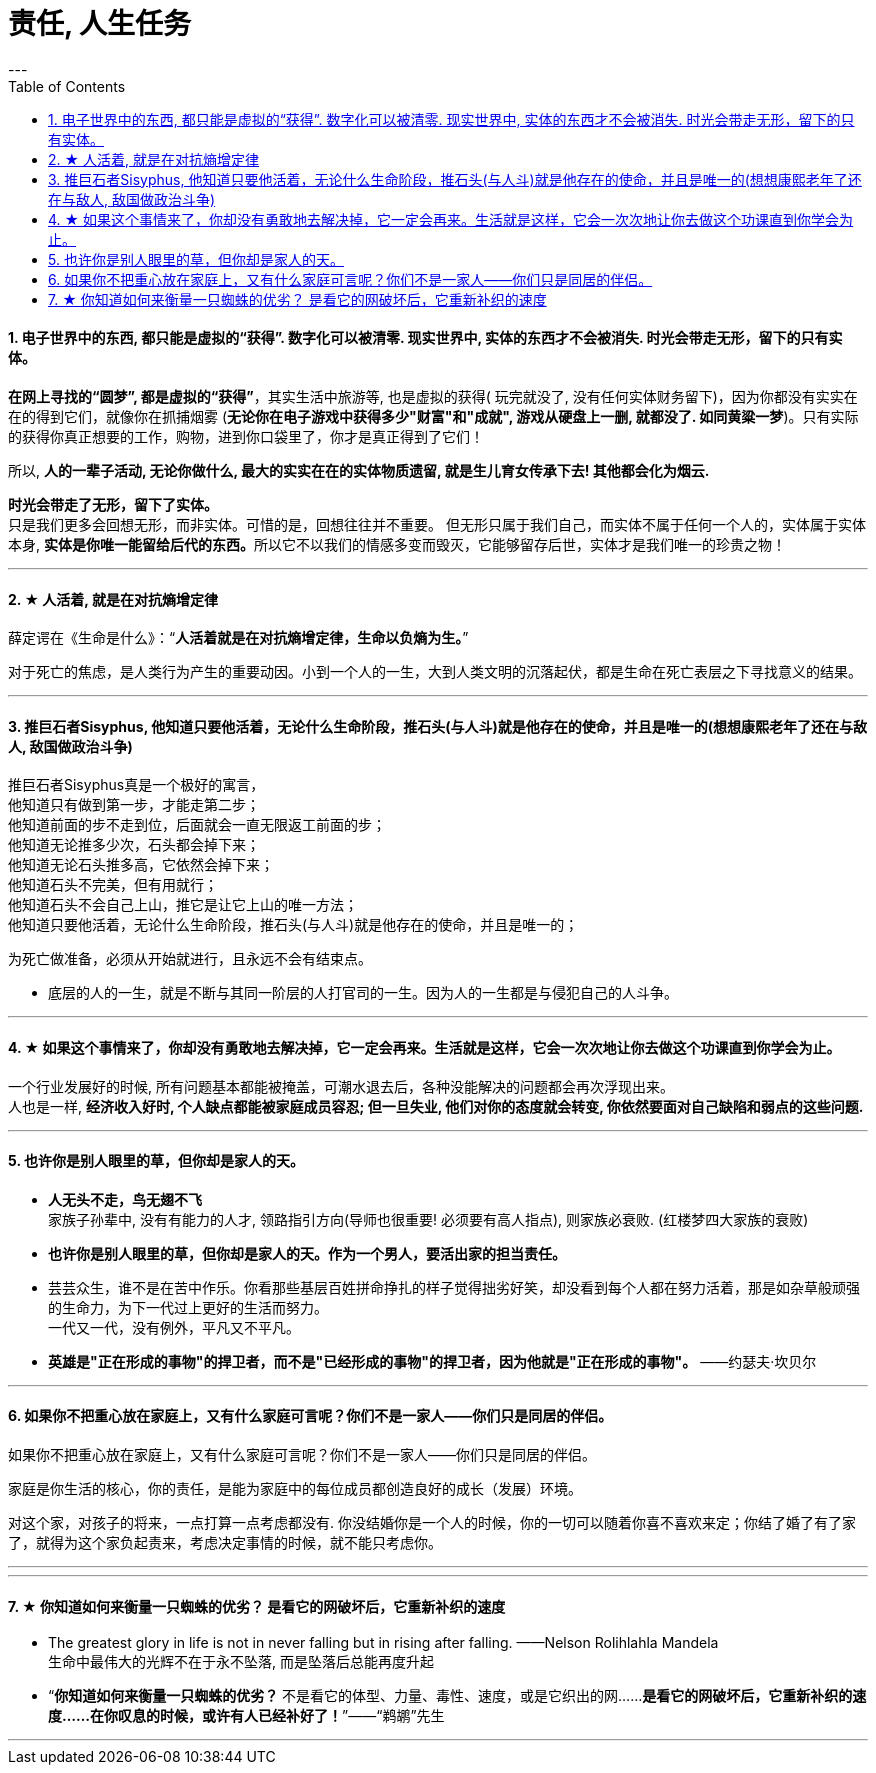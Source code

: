 
= 责任, 人生任务
:toc:
:sectnums:
---





==== 电子世界中的东西, 都只能是虚拟的“获得”. 数字化可以被清零. 现实世界中, 实体的东西才不会被消失. 时光会带走无形，留下的只有实体。

**在网上寻找的“圆梦”,  都是虚拟的“获得”**，其实生活中旅游等, 也是虚拟的获得( 玩完就没了, 没有任何实体财务留下)，因为你都没有实实在在的得到它们，就像你在抓捕烟雾 (**无论你在电子游戏中获得多少"财富"和"成就", 游戏从硬盘上一删, 就都没了.  如同黄粱一梦**)。只有实际的获得你真正想要的工作，购物，进到你口袋里了，你才是真正得到了它们！

所以, **人的一辈子活动, 无论你做什么, 最大的实实在在的实体物质遗留, 就是生儿育女传承下去! 其他都会化为烟云.**

*时光会带走了无形，留下了实体。*  +
只是我们更多会回想无形，而非实体。可惜的是，回想往往并不重要。
但无形只属于我们自己，而实体不属于任何一个人的，实体属于实体本身, **实体是你唯一能留给后代的东西。**所以它不以我们的情感多变而毁灭，它能够留存后世，实体才是我们唯一的珍贵之物！

---

==== ★ 人活着, 就是在对抗熵增定律

薛定谔在《生命是什么》：“**人活着就是在对抗熵增定律，生命以负熵为生。**”

对于死亡的焦虑，是人类行为产生的重要动因。小到一个人的一生，大到人类文明的沉落起伏，都是生命在死亡表层之下寻找意义的结果。

---

==== 推巨石者Sisyphus, 他知道只要他活着，无论什么生命阶段，推石头(与人斗)就是他存在的使命，并且是唯一的(想想康熙老年了还在与敌人, 敌国做政治斗争)

推巨石者Sisyphus真是一个极好的寓言，  +
他知道只有做到第一步，才能走第二步；    +
他知道前面的步不走到位，后面就会一直无限返工前面的步；  +
他知道无论推多少次，石头都会掉下来；    +
他知道无论石头推多高，它依然会掉下来；    +
他知道石头不完美，但有用就行；    +
他知道石头不会自己上山，推它是让它上山的唯一方法；    +
他知道只要他活着，无论什么生命阶段，推石头(与人斗)就是他存在的使命，并且是唯一的；  +

为死亡做准备，必须从开始就进行，且永远不会有结束点。

- 底层的人的一生，就是不断与其同一阶层的人打官司的一生。因为人的一生都是与侵犯自己的人斗争。

---

==== ★ 如果这个事情来了，你却没有勇敢地去解决掉，它一定会再来。生活就是这样，它会一次次地让你去做这个功课直到你学会为止。

一个行业发展好的时候, 所有问题基本都能被掩盖，可潮水退去后，各种没能解决的问题都会再次浮现出来。 +
人也是一样, **经济收入好时, 个人缺点都能被家庭成员容忍; 但一旦失业, 他们对你的态度就会转变, 你依然要面对自己缺陷和弱点的这些问题.**

---

==== 也许你是别人眼里的草，但你却是家人的天。

- *人无头不走，鸟无翅不飞* +
家族子孙辈中, 没有有能力的人才, 领路指引方向(导师也很重要! 必须要有高人指点), 则家族必衰败. (红楼梦四大家族的衰败)

- **也许你是别人眼里的草，但你却是家人的天。作为一个男人，要活出家的担当责任。** +

- 芸芸众生，谁不是在苦中作乐。你看那些基层百姓拼命挣扎的样子觉得拙劣好笑，却没看到每个人都在努力活着，那是如杂草般顽强的生命力，为下一代过上更好的生活而努力。 +
一代又一代，没有例外，平凡又不平凡。

- **英雄是"正在形成的事物"的捍卫者，而不是"已经形成的事物"的捍卫者，因为他就是"正在形成的事物"。** ——约瑟夫·坎贝尔

---

==== 如果你不把重心放在家庭上，又有什么家庭可言呢？你们不是一家人——你们只是同居的伴侣。

如果你不把重心放在家庭上，又有什么家庭可言呢？你们不是一家人——你们只是同居的伴侣。

家庭是你生活的核心，你的责任，是能为家庭中的每位成员都创造良好的成长（发展）环境。

对这个家，对孩子的将来，一点打算一点考虑都没有.
你没结婚你是一个人的时候，你的一切可以随着你喜不喜欢来定；你结了婚了有了家了，就得为这个家负起责来，考虑决定事情的时候，就不能只考虑你。

---

---

==== ★ 你知道如何来衡量一只蜘蛛的优劣？ 是看它的网破坏后，它重新补织的速度

- The greatest glory in life is not in never falling but in rising after falling. ——Nelson Rolihlahla Mandela  +
生命中最伟大的光辉不在于永不坠落, 而是坠落后总能再度升起

- “**你知道如何来衡量一只蜘蛛的优劣？** 不是看它的体型、力量、毒性、速度，或是它织出的网……**是看它的网破坏后，它重新补织的速度……在你叹息的时候，或许有人已经补好了！**”——“鹈鹕”先生

---
